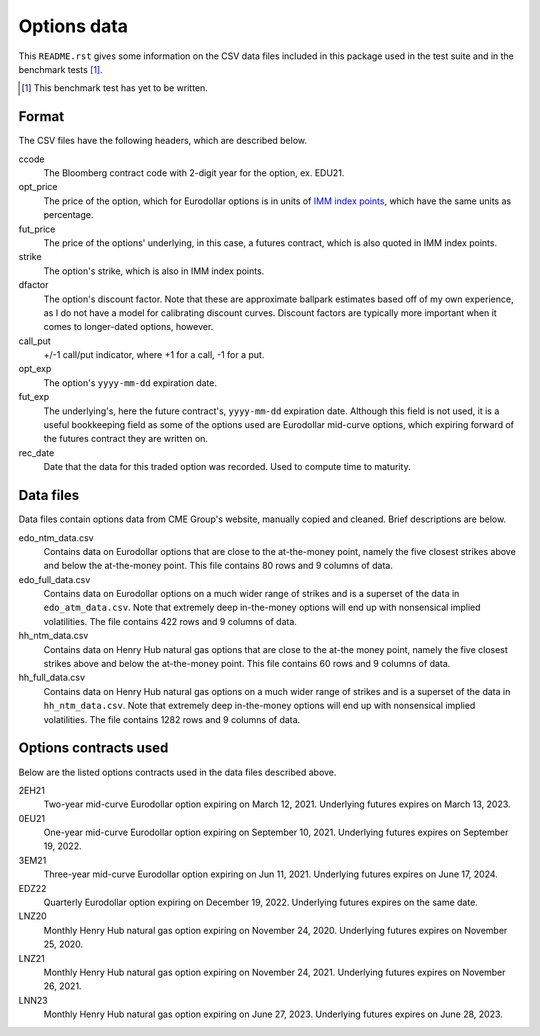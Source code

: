.. README.rst for data files

Options data
============

This ``README.rst`` gives some information on the CSV data files included in
this package used in the test suite and in the benchmark tests [#]_.

.. [#] This benchmark test has yet to be written.

Format
------

The CSV files have the following headers, which are described below.

ccode
   The Bloomberg contract code with 2-digit year for the option, ex. EDU21.

opt_price
   The price of the option, which for Eurodollar options is in units of
   `IMM index points`__, which have the same units as percentage.

fut_price
   The price of the options' underlying, in this case, a futures contract, which
   is also quoted in IMM index points.

strike
   The option's strike, which is also in IMM index points.

dfactor
   The option's discount factor. Note that these are approximate ballpark
   estimates based off of my own experience, as I do not have a model for
   calibrating discount curves. Discount factors are typically more important
   when it comes to longer-dated options, however.

call_put
   +/-1 call/put indicator, where +1 for a call, -1 for a put.

opt_exp
   The option's ``yyyy-mm-dd`` expiration date.

fut_exp
   The underlying's, here the future contract's, ``yyyy-mm-dd`` expiration date.
   Although this field is not used, it is a useful bookkeeping field as some of
   the options used are Eurodollar mid-curve options, which expiring forward of
   the futures contract they are written on.

rec_date
   Date that the data for this traded option was recorded. Used to compute time
   to maturity.

.. __: https://www.cmegroup.com/education/courses/introduction-to-eurodollars/
   understanding-imm-price-and-date.html

Data files
----------

Data files contain options data from CME Group's website, manually copied and
cleaned. Brief descriptions are below.

edo_ntm_data.csv
   Contains data on Eurodollar options that are close to the at-the-money point,
   namely the five closest strikes above and below the at-the-money point. This
   file contains 80 rows and 9 columns of data.

edo_full_data.csv
   Contains data on Eurodollar options on a much wider range of strikes and is a
   superset of the data in ``edo_atm_data.csv``. Note that extremely deep
   in-the-money options will end up with nonsensical implied volatilities.
   The file contains 422 rows and 9 columns of data.

hh_ntm_data.csv
   Contains data on Henry Hub natural gas options that are close to the at-the
   money point, namely the five closest strikes above and below the at-the-money
   point. This file contains 60 rows and 9 columns of data.

hh_full_data.csv
   Contains data on Henry Hub natural gas options on a much wider range of
   strikes and is a superset of the data in ``hh_ntm_data.csv``. Note that
   extremely deep in-the-money options will end up with nonsensical implied
   volatilities. The file contains 1282 rows and 9 columns of data.

Options contracts used
----------------------

Below are the listed options contracts used in the data files described above.

2EH21
   Two-year mid-curve Eurodollar option expiring on March 12, 2021. Underlying
   futures expires on March 13, 2023.

0EU21
   One-year mid-curve Eurodollar option expiring on September 10, 2021.
   Underlying futures expires on September 19, 2022.

3EM21
   Three-year mid-curve Eurodollar option expiring on Jun 11, 2021. Underlying
   futures expires on June 17, 2024.

EDZ22
   Quarterly Eurodollar option expiring on December 19, 2022. Underlying futures
   expires on the same date.

LNZ20
   Monthly Henry Hub natural gas option expiring on November 24, 2020.
   Underlying futures expires on November 25, 2020.

LNZ21
   Monthly Henry Hub natural gas option expiring on November 24, 2021.
   Underlying futures expires on November 26, 2021.

LNN23
   Monthly Henry Hub natural gas option expiring on June 27, 2023. Underlying
   futures expires on June 28, 2023.